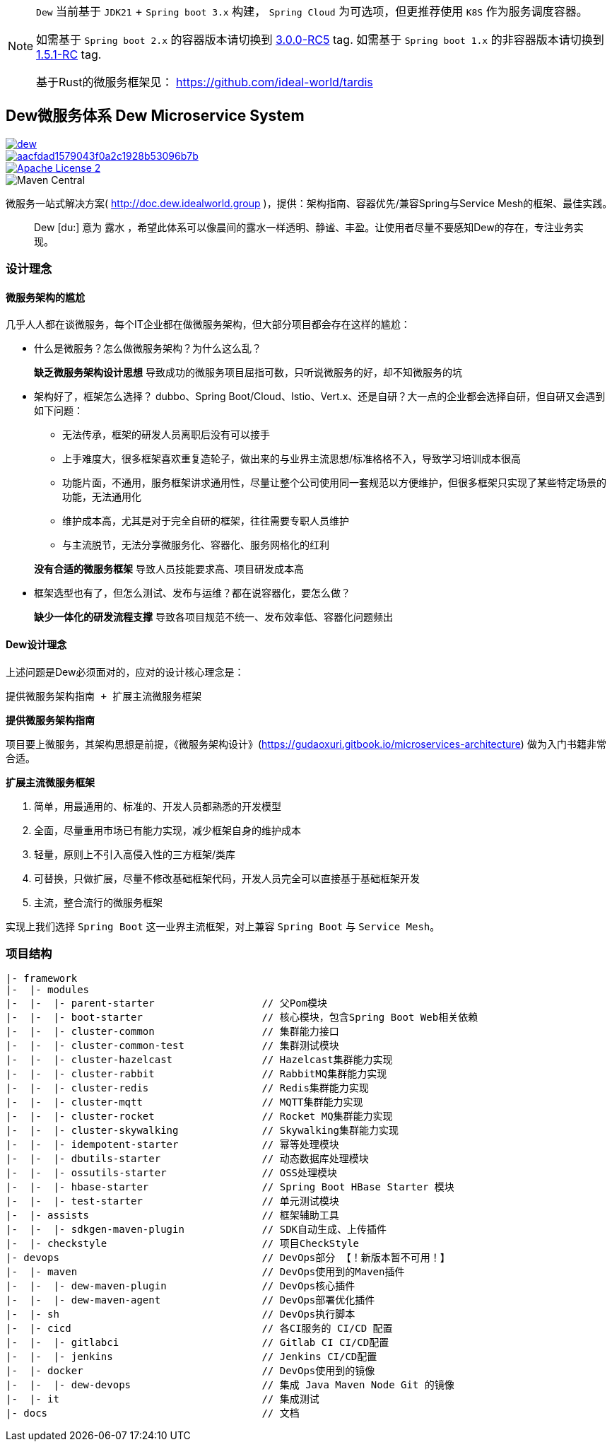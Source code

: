 [NOTE]
====
``Dew`` 当前基于 ``JDK21`` + ``Spring boot 3.x`` 构建， ``Spring Cloud`` 为可选项，但更推荐使用 ``K8S`` 作为服务调度容器。

如需基于 ``Spring boot 2.x`` 的容器版本请切换到 https://github.com/gudaoxuri/dew/releases/tag/3.0.0-RC5[3.0.0-RC5] tag.
如需基于 ``Spring boot 1.x`` 的非容器版本请切换到 https://github.com/gudaoxuri/dew/releases/tag/1.5.1-RC[1.5.1-RC] tag.

基于Rust的微服务框架见： https://github.com/ideal-world/tardis
====

== Dew微服务体系 Dew Microservice System

image::https://img.shields.io/travis/gudaoxuri/dew.svg[link="https://travis-ci.org/gudaoxuri/dew"]
image::https://api.codacy.com/project/badge/Grade/aacfdad1579043f0a2c1928b53096b7b[link="https://app.codacy.com/app/gudaoxuri/dew?utm_source=github.com&utm_medium=referral&utm_content=gudaoxuri/dew&utm_campaign=Badge_Grade_Dashboard"]
image::https://img.shields.io/badge/license-ASF2-blue.svg["Apache License 2",link="https://www.apache.org/licenses/LICENSE-2.0.txt"]
image::https://img.shields.io/maven-central/v/group.idealworld.dew/parent-starter[Maven Central]

微服务一站式解决方案( http://doc.dew.idealworld.group )，提供：架构指南、容器优先/兼容Spring与Service Mesh的框架、最佳实践。

[quote,]
____
Dew [du:] 意为 `露水` ，希望此体系可以像晨间的露水一样透明、静谧、丰盈。让使用者尽量不要感知Dew的存在，专注业务实现。
____

=== 设计理念

==== 微服务架构的尴尬

几乎人人都在谈微服务，每个IT企业都在做微服务架构，但大部分项目都会存在这样的尴尬：

* 什么是微服务？怎么做微服务架构？为什么这么乱？

> **缺乏微服务架构设计思想** 导致成功的微服务项目屈指可数，只听说微服务的好，却不知微服务的坑

* 架构好了，框架怎么选择？ dubbo、Spring Boot/Cloud、Istio、Vert.x、还是自研？大一点的企业都会选择自研，但自研又会遇到如下问题：
** 无法传承，框架的研发人员离职后没有可以接手
** 上手难度大，很多框架喜欢重复造轮子，做出来的与业界主流思想/标准格格不入，导致学习培训成本很高
** 功能片面，不通用，服务框架讲求通用性，尽量让整个公司使用同一套规范以方便维护，但很多框架只实现了某些特定场景的功能，无法通用化
** 维护成本高，尤其是对于完全自研的框架，往往需要专职人员维护
** 与主流脱节，无法分享微服务化、容器化、服务网格化的红利

> **没有合适的微服务框架** 导致人员技能要求高、项目研发成本高

* 框架选型也有了，但怎么测试、发布与运维？都在说容器化，要怎么做？

> **缺少一体化的研发流程支撑** 导致各项目规范不统一、发布效率低、容器化问题频出

==== Dew设计理念

上述问题是Dew必须面对的，应对的设计核心理念是：

----
提供微服务架构指南 + 扩展主流微服务框架
----

.**提供微服务架构指南**

项目要上微服务，其架构思想是前提，《微服务架构设计》(https://gudaoxuri.gitbook.io/microservices-architecture) 做为入门书籍非常合适。

.**扩展主流微服务框架**

. 简单，用最通用的、标准的、开发人员都熟悉的开发模型
. 全面，尽量重用市场已有能力实现，减少框架自身的维护成本
. 轻量，原则上不引入高侵入性的三方框架/类库
. 可替换，只做扩展，尽量不修改基础框架代码，开发人员完全可以直接基于基础框架开发
. 主流，整合流行的微服务框架

实现上我们选择 `Spring Boot` 这一业界主流框架，对上兼容 `Spring Boot` 与 `Service Mesh`。

=== 项目结构

----
|- framework
|-  |- modules
|-  |-  |- parent-starter                  // 父Pom模块
|-  |-  |- boot-starter                    // 核心模块，包含Spring Boot Web相关依赖
|-  |-  |- cluster-common                  // 集群能力接口
|-  |-  |- cluster-common-test             // 集群测试模块
|-  |-  |- cluster-hazelcast               // Hazelcast集群能力实现
|-  |-  |- cluster-rabbit                  // RabbitMQ集群能力实现
|-  |-  |- cluster-redis                   // Redis集群能力实现
|-  |-  |- cluster-mqtt                    // MQTT集群能力实现
|-  |-  |- cluster-rocket                  // Rocket MQ集群能力实现
|-  |-  |- cluster-skywalking              // Skywalking集群能力实现
|-  |-  |- idempotent-starter              // 幂等处理模块
|-  |-  |- dbutils-starter                 // 动态数据库处理模块
|-  |-  |- ossutils-starter                // OSS处理模块
|-  |-  |- hbase-starter                   // Spring Boot HBase Starter 模块
|-  |-  |- test-starter                    // 单元测试模块
|-  |- assists                             // 框架辅助工具
|-  |-  |- sdkgen-maven-plugin             // SDK自动生成、上传插件
|-  |- checkstyle                          // 项目CheckStyle
|- devops                                  // DevOps部分 【！新版本暂不可用！】
|-  |- maven                               // DevOps使用到的Maven插件
|-  |-  |- dew-maven-plugin                // DevOps核心插件
|-  |-  |- dew-maven-agent                 // DevOps部署优化插件
|-  |- sh                                  // DevOps执行脚本
|-  |- cicd                                // 各CI服务的 CI/CD 配置
|-  |-  |- gitlabci                        // Gitlab CI CI/CD配置
|-  |-  |- jenkins                         // Jenkins CI/CD配置
|-  |- docker                              // DevOps使用到的镜像
|-  |-  |- dew-devops                      // 集成 Java Maven Node Git 的镜像
|-  |- it                                  // 集成测试
|- docs                                    // 文档
----
